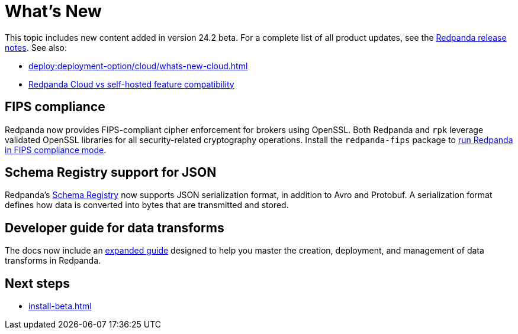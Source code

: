 = What's New
:description: Summary of new features and updates in the release.
:page-aliases: get-started:whats-new-233.adoc, get-started:whats-new-241.adoc

This topic includes new content added in version 24.2 beta. For a complete list of all product updates, see the https://github.com/redpanda-data/redpanda/releases/[Redpanda release notes^]. See also: 

* xref:deploy:deployment-option/cloud/whats-new-cloud.adoc[] 
* xref:deploy:deployment-option/cloud/cloud-overview.adoc#redpanda-cloud-vs-self-hosted-feature-compatibility[Redpanda Cloud vs self-hosted feature compatibility]

== FIPS compliance

Redpanda now provides FIPS-compliant cipher enforcement for brokers using OpenSSL. Both Redpanda and `rpk` leverage validated OpenSSL libraries for all security-related cryptography operations. Install the `redpanda-fips` package to xref:manage:security/fips-compliance.adoc[run Redpanda in FIPS compliance mode].

== Schema Registry support for JSON

Redpanda's xref:manage:schema-reg/schema-reg-overview.adoc[Schema Registry] now supports JSON serialization format, in addition to Avro and Protobuf. A serialization format defines how data is converted into bytes that are transmitted and stored.

== Developer guide for data transforms

The docs now include an xref:develop:data-transforms/index.adoc[expanded guide] designed to help you master the creation, deployment, and management of data transforms in Redpanda.

== Next steps

* xref:install-beta.adoc[]